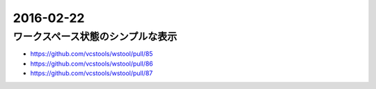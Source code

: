 2016-02-22
==========


ワークスペース状態のシンプルな表示
----------------------------------

- https://github.com/vcstools/wstool/pull/85
- https://github.com/vcstools/wstool/pull/86
- https://github.com/vcstools/wstool/pull/87
